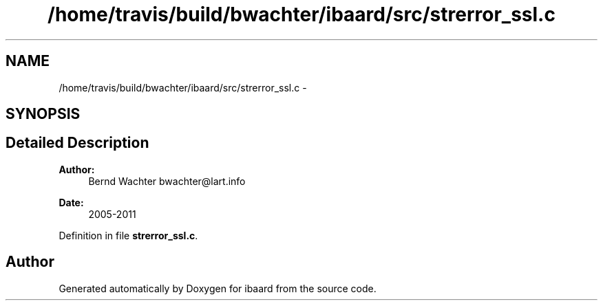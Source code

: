.TH "/home/travis/build/bwachter/ibaard/src/strerror_ssl.c" 3 "Thu Nov 15 2018" "ibaard" \" -*- nroff -*-
.ad l
.nh
.SH NAME
/home/travis/build/bwachter/ibaard/src/strerror_ssl.c \- 
.SH SYNOPSIS
.br
.PP
.SH "Detailed Description"
.PP 

.PP
\fBAuthor:\fP
.RS 4
Bernd Wachter bwachter@lart.info 
.RE
.PP
\fBDate:\fP
.RS 4
2005-2011 
.RE
.PP

.PP
Definition in file \fBstrerror_ssl\&.c\fP\&.
.SH "Author"
.PP 
Generated automatically by Doxygen for ibaard from the source code\&.
